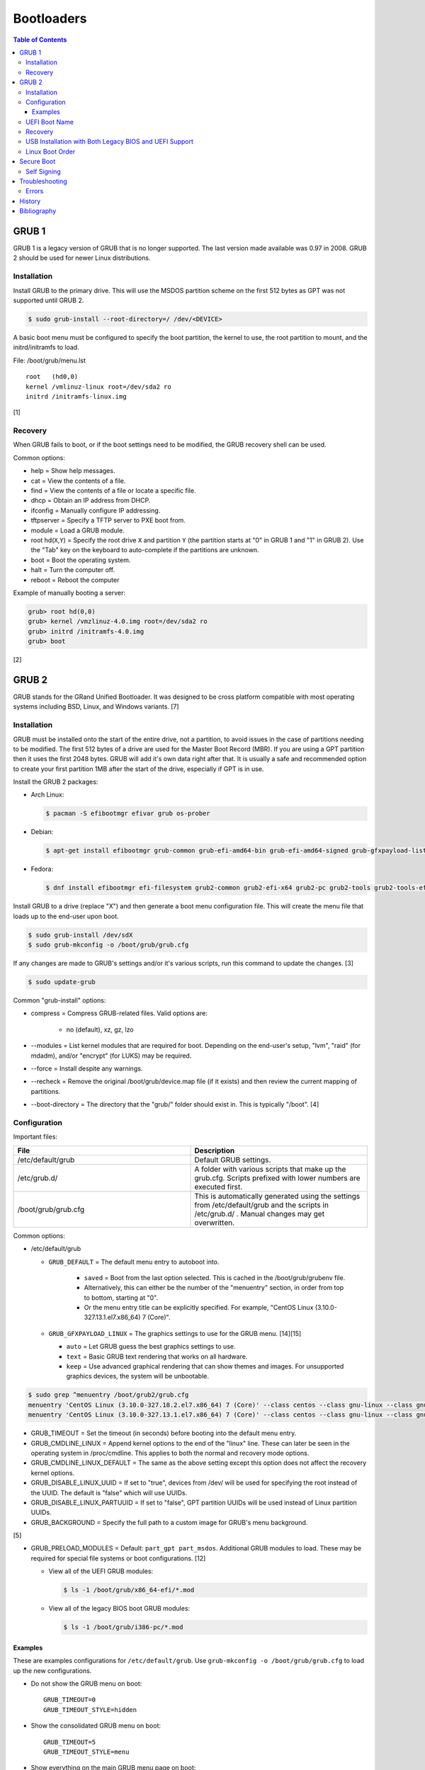 Bootloaders
===========

.. contents:: Table of Contents

GRUB 1
------

GRUB 1 is a legacy version of GRUB that is no longer supported. The last
version made available was 0.97 in 2008. GRUB 2 should be used for newer
Linux distributions.

Installation
~~~~~~~~~~~~

Install GRUB to the primary drive. This will use the MSDOS partition
scheme on the first 512 bytes as GPT was not supported until GRUB 2.

.. code-block:: sh

    $ sudo grub-install --root-directory=/ /dev/<DEVICE>

A basic boot menu must be configured to specify the boot partition, the
kernel to use, the root partition to mount, and the initrd/initramfs to
load.

File: /boot/grub/menu.lst

::

    root   (hd0,0)
    kernel /vmlinuz-linux root=/dev/sda2 ro
    initrd /initramfs-linux.img

[1]

Recovery
~~~~~~~~

When GRUB fails to boot, or if the boot settings need to be modified,
the GRUB recovery shell can be used.

Common options:

-  help = Show help messages.
-  cat = View the contents of a file.
-  find = View the contents of a file or locate a specific file.
-  dhcp = Obtain an IP address from DHCP.
-  ifconfig = Manually configure IP addressing.
-  tftpserver = Specify a TFTP server to PXE boot from.
-  module = Load a GRUB module.
-  root hd(\ ``X``,\ ``Y``) = Specify the root drive ``X`` and partition
   ``Y`` (the partition starts at "0" in GRUB 1 and "1" in GRUB 2). Use
   the "Tab" key on the keyboard to auto-complete if the partitions are
   unknown.
-  boot = Boot the operating system.
-  halt = Turn the computer off.
-  reboot = Reboot the computer

Example of manually booting a server:

.. code-block:: sh

    grub> root hd(0,0)
    grub> kernel /vmzlinuz-4.0.img root=/dev/sda2 ro
    grub> initrd /initramfs-4.0.img
    grub> boot

[2]

GRUB 2
------

GRUB stands for the GRand Unified Bootloader. It was designed to be
cross platform compatible with most operating systems including BSD,
Linux, and Windows variants. [7]

Installation
~~~~~~~~~~~~

GRUB must be installed onto the start of the entire drive, not a
partition, to avoid issues in the case of partitions needing to be
modified. The first 512 bytes of a drive are used for the Master Boot
Record (MBR). If you are using a GPT partition then it uses the first
2048 bytes. GRUB will add it's own data right after that. It is usually
a safe and recommended option to create your first partition 1MB after
the start of the drive, especially if GPT is in use.

Install the GRUB 2 packages:

-  Arch Linux:

   .. code-block:: sh

      $ pacman -S efibootmgr efivar grub os-prober

-  Debian:

   .. code-block:: sh

      $ apt-get install efibootmgr grub-common grub-efi-amd64-bin grub-efi-amd64-signed grub-gfxpayload-lists grub-pc grub-pc-bin libefiboot1 libefivar1 os-prober shim shim-signed

-  Fedora:

   .. code-block:: sh

      $ dnf install efibootmgr efi-filesystem grub2-common grub2-efi-x64 grub2-pc grub2-tools grub2-tools-efi grub2-tools-extra grub2-tools-minimal grubby os-prober shim-x64

Install GRUB to a drive (replace "X") and then generate a boot menu
configuration file. This will create the menu file that loads up to the
end-user upon boot.

.. code-block:: sh

    $ sudo grub-install /dev/sdX
    $ sudo grub-mkconfig -o /boot/grub/grub.cfg

If any changes are made to GRUB's settings and/or it's various scripts,
run this command to update the changes. [3]

.. code-block:: sh

    $ sudo update-grub

Common "grub-install" options:

-  compress = Compress GRUB-related files. Valid options are:

    -  no (default), xz, gz, lzo

-  --modules = List kernel modules that are required for boot. Depending on the end-user's setup, "lvm", "raid" (for mdadm), and/or "encrypt" (for LUKS) may be required.
-  --force = Install despite any warnings.
-  --recheck = Remove the original /boot/grub/device.map file (if it exists) and then review the current mapping of partitions.
-  --boot-directory = The directory that the "grub/" folder should exist in. This is typically "/boot". [4]

Configuration
~~~~~~~~~~~~~

Important files:

.. csv-table::
   :header: File, Description
   :widths: 20, 20

   "/etc/default/grub", "Default GRUB settings."
   "/etc/grub.d/", "A folder with various scripts that make up the grub.cfg. Scripts prefixed with lower numbers are executed first."
   "/boot/grub/grub.cfg", "This is automatically generated using the settings from /etc/default/grub and the scripts in /etc/grub.d/ . Manual changes may get overwritten."

Common options:

-  /etc/default/grub

   -  ``GRUB_DEFAULT`` = The default menu entry to autoboot into.

       -  ``saved`` = Boot from the last option selected. This is cached in the /boot/grub/grubenv file.
       -  Alternatively, this can either be the number of the "menuentry" section, in order from top to bottom, starting at "0".
       -  Or the menu entry title can be explicitly specified. For example, "CentOS Linux (3.10.0-327.13.1.el7.x86\_64) 7 (Core)".

   -  ``GRUB_GFXPAYLOAD_LINUX`` = The graphics settings to use for the GRUB menu. [14][15]

      -  ``auto`` = Let GRUB guess the best graphics settings to use.
      -  ``text`` = Basic GRUB text rendering that works on all hardware.
      -  ``keep`` = Use advanced graphical rendering that can show themes and images. For unsupported graphics devices, the system will be unbootable.

.. code-block:: sh

    $ sudo grep ^menuentry /boot/grub2/grub.cfg
    menuentry 'CentOS Linux (3.10.0-327.18.2.el7.x86_64) 7 (Core)' --class centos --class gnu-linux --class gnu --class os --unrestricted $menuentry_id_option 'gnulinux-3.10.0-327.18.2.el7.x86_64-advanced-d2e5b723-0055-4157-9197-e7d715937e8b' {
    menuentry 'CentOS Linux (3.10.0-327.13.1.el7.x86_64) 7 (Core)' --class centos --class gnu-linux --class gnu --class os --unrestricted $menuentry_id_option 'gnulinux-3.10.0-327.13.1.el7.x86_64-advanced-d2e5b723-0055-4157-9197-e7d715937e8b' {

-  GRUB\_TIMEOUT = Set the timeout (in seconds) before booting into the default menu entry.
-  GRUB\_CMDLINE\_LINUX = Append kernel options to the end of the "linux" line. These can later be seen in the operating system in /proc/cmdline. This applies to both the normal and recovery mode
   options.
-  GRUB\_CMDLINE\_LINUX\_DEFAULT = The same as the above setting except this option does not affect the recovery kernel options.
-  GRUB\_DISABLE\_LINUX\_UUID = If set to "true", devices from /dev/ will be used for specifying the root instead of the UUID. The default is "false" which will use UUIDs.
-  GRUB\_DISABLE\_LINUX\_PARTUUID = If set to "false", GPT partition UUIDs will be used instead of Linux partition UUIDs.
-  GRUB\_BACKGROUND = Specify the full path to a custom image for GRUB's menu background.

[5]

-  GRUB\_PRELOAD\_MODULES = Default: ``part_gpt part_msdos``. Additional GRUB modules to load. These may be required for special file systems or boot configurations. [12]

   -  View all of the UEFI GRUB modules:

      .. code-block:: sh

         $ ls -1 /boot/grub/x86_64-efi/*.mod

   -  View all of the legacy BIOS boot GRUB modules:

      .. code-block:: sh

         $ ls -1 /boot/grub/i386-pc/*.mod

Examples
^^^^^^^^

These are examples configurations for ``/etc/default/grub``. Use ``grub-mkconfig -o /boot/grub/grub.cfg`` to load up the new configurations.

-  Do not show the GRUB menu on boot:

   ::

      GRUB_TIMEOUT=0
      GRUB_TIMEOUT_STYLE=hidden

-  Show the consolidated GRUB menu on boot:

   ::

      GRUB_TIMEOUT=5
      GRUB_TIMEOUT_STYLE=menu

-  Show everything on the main GRUB menu page on boot:

   ::

      GRUB_TIMEOUT=5
      GRUB_TIMEOUT_STYLE=menu
      GRUB_DISABLE_SUBMENU=y

-  Save the selected boot kernel as the default for the next boot:

   ::

      GRUB_DEFAULT=saved
      GRUB_SAVEDEFAULT=true

[10]

-  Support for booting off of any file systems:

   ::

      GRUB_PRELOAD_MODULES="part_gpt part_msdos affs afs bfs btrfs cbfs ext2 fat fshelp geli hfs hfspluscomp hfsplus http iso9660 luks macbless memdisk minix nilfs2 ntfscomp ntfs pxe reiserfs scsi sfs squash4 tftp usf1_be ufs1 ufs2 xfs zfscrypt zfsinfo zfs"

-  Support for booting more than one operating system:

   ::

      GRUB_PRELOAD_MODULES="part_gpt part_msdos multiboot2"

-  Support for compression (required by some file systems):

   ::

      GRUB_PRELOAD_MODULES="part_gpt part_msdos hfspluscomp lzopio ntfscomp zstd zxio"

[12]

UEFI Boot Name
~~~~~~~~~~~~~~

When using the UEFI boot menu provided by the BIOS of a motherboard, each operating system has its own name. It is possible to configure this name by using ``efibootmgr`` and then re-generating the GRUB configuration file.

-  Arch Linux:

   .. code-block:: sh

      $ sudo efibootmgr --create --disk /dev/<DEVICE> --part <EFI_PARTITION_NUMBER> --label "Arch Linux Custom Boot Name" --loader /EFI/BOOT/BOOTX64.efi
      $ sudo grub-mkconfig -o /boot/grub/grub.cfg

-  Fedora:

   .. code-block:: sh

      $ sudo efibootmgr --create --disk /dev/<DEVICE> --part <EFI_PARTITION_NUMBER> --label "Fedora Custom Boot Name" --loader \\EFI\\fedora\\shimx64.efi
      $ sudo grub2-mkconfig -o /boot/grub2/grub.cfg

Recovery
~~~~~~~~

In cases where GRUB fails (because it was installed incorrectly), the
end-user is automatically switched into GRUB's rescue shell.

Common options:

-  insmod = Load kernel modules.
-  ls = List partitions and file systems within them.
-  cat = View file contents.
-  set = Set a boot option.
-  unset = Remove a boot option.
-  boot = Attempt to boot again.
-  halt = Shutdown the computer.
-  reboot = Restart the computer.

The rescue prompt will look similar to this.

.. code-block:: sh

    grub rescue>

Example of using these commands to do a custom rescue boot.

.. code-block:: sh

    grub rescue> ls
    (hd0) (hd0,msdos1)
    grub rescue> ls (hd0,1)/boot/
    grub/
    vmlinuz
    initramfs-linux.img
    grub rescue> set root=(hd0,1)
    grub rescue> linux /boot/vmlinuz root=/dev/sda1
    grub rescue> initrd /boot/initramfs-linux.img
    grub rescue> boot

Alternatively, you can switch back to the graphical GRUB menu and make
changes there.

.. code-block:: sh

    grub rescue> insmod normal
    grub rescue> normal

For recovering from a corrupt GRUB installation, fully change root into
the environment from a live CD, USB, or PXE network boot. Then you can
modify configuration files and re-install GRUB using the same commands
used during the installation.

In this example, /dev/sda2 is the root partition and /dev/sda1 is the
boot partition. [6]

.. code-block:: sh

    $ sudo mount /dev/sda2 /mnt
    $ sudo mount /dev/sda1 /mnt/boot
    $ sudo mount --bind /dev /mnt/dev
    $ sudo mount -t proc proc /mnt/proc
    $ sudo mount --bind /run /mnt/run
    $ sudo mount -t sysfs sys /mnt/sys
    $ chroot /mnt
    $ /bin/bash
    $ export PATH="$PATH:/sbin:/bin"

If you need to recover GRUB from a chroot that is based on a LVM on the
host node, make sure that LVM tools are installed on the guest. This way
it can properly see the logical volume as a block device.

Debian:

.. code-block:: sh

    $ sudo apt-get install lvm2

Fedora:

.. code-block:: sh

    $ sudo yum install lvm2

USB Installation with Both Legacy BIOS and UEFI Support
~~~~~~~~~~~~~~~~~~~~~~~~~~~~~~~~~~~~~~~~~~~~~~~~~~~~~~~

Linux can be installed onto a portable storage device that can boot on both legacy BIOS computers and newer UEFI computers. UEFI requires a GPT partition table which means a legacy MBR partition scheme will not work.

-  GPT partitions:

   1.  BIOS GRUB boot partition. This extra space provides more room to store a small ``core.img`` file. That file contains GRUB boot and partition table data. This partition is only needed when using a smaller GPT partition table. MBR allocates additional space in the boot sector. [26]

      -  Size: 1 MiB.
      -  File system: none.
      -  Partition flag: ``bios_grub``.
      -  Mount point: none.

   2.  EFI partition. This stores the UEFI firmware.

      -  Size: >= 200 MiB.
      -  File system: FAT32.
      -  Partition flags: ``boot`` and ``esp``.
      -  Mount point: ``/boot/efi/``.

   3.  Linux boot partition. This stores the Linux kernel and boot configuration files (optional).

      -  Size: 1 GiB.
      -  File system: ext4.
      -  Partition flags: none.
      -  Mount point: ``/boot/``.

-  GRUB requirements:

   -  Configure GRUB to use GPT partition UUIDs instead of Linux partition UUIDs. GPT partition UUIDs will not change between different UEFI motherboards. [21][22]
   -  Install GRUB to the UEFI partition mount. Use the ``--removable`` option to set a default UEFI firmware at ``/boot/efi/EFI/BOOT/BOOTX64.efi``. This assumes that only one operating system will be installed on the storage device. [9] Also use the ``--no-nvram`` option to avoid modifying UEFI variables on the local motherboard. [20]
   -  Install GRUB to the block device (not a partition) that will be used for legacy BIOS boot.
   -  Regenerate the GRUB configuration file.

-  Firmware requirements:

   -  Install all available ``linux-firmware`` related packages.

      -  Arch Linux:

         .. code-block:: sh

            $ sudo pacman -S \
                linux-firmware \
                linux-firmware-bnx2x \
                linux-firmware-liquidio \
                linux-firmware-marvell \
                linux-firmware-mellanox \
                linux-firmware-nfp \
                linux-firmware-qcom \
                linux-firmware-qlogic \
                linux-firmware-whence \
                alsa-firmware \
                sof-firmware
            $ yay -S \
                mkinitcpio-firmware \
                linux-firmware-asus \
                linux-firmware-valve

      -  Debian (requires the non-free-firmware repository to be enabled):

         .. code-block:: sh

            $ sudo apt-get install \
                alsa-firmware-loaders \
                bladerf-firmware-fx3 \
                dahdi-firmware-nonfree \
                firmware-amd-graphics \
                firmware-ath9k-htc \
                firmware-atheros \
                firmware-b43-installer \
                firmware-bnx2 \
                firmware-bnx2x \
                firmware-brcm80211 \
                firmware-cavium \
                firmware-intel-sound \
                firmware-ipw2x00 \
                firmware-ivtv \
                firmware-iwlwifi \
                firmware-libertas \
                firmware-linux \
                firmware-linux-free \
                firmware-linux-nonfree \
                firmware-misc-nonfree \
                firmware-myricom \
                firmware-netronome \
                firmware-netxen \
                firmware-qcom-media \
                firmware-qcom-soc \
                firmware-qlogic \
                firmware-realtek \
                firmware-samsung \
                firmware-siano \
                firmware-sof-signed \
                firmware-ti-connectivity \
                firmware-tomu \
                firmware-zd1211 \
                sigrok-firmware-fx2lafw

      -  Fedora:

         .. code-block:: sh

            $ sudo dnf install \
                alsa-firmware \
                alsa-sof-firmware \
                alsa-sof-firmware-debug \
                amd-gpu-firmware \
                arm-trusted-firmware-armv8 \
                atheros-firmware \
                atmel-firmware \
                brcmfmac-firmware \
                cirrus-audio-firmware \
                crystalhd-firmware \
                dvb-firmware \
                hackrf-firmware \
                intel-audio-firmware \
                intel-gpu-firmware \
                intel-vsc-firmware \
                iscan-firmware \
                ivtv-firmware \
                iwlegacy-firmware \
                iwlwifi-dvm-firmware \
                iwlwifi-mvm-firmware \
                libertas-firmware \
                linux-firmware \
                linux-firmware-vendor \
                linux-firmware-whence \
                liquidio-firmware \
                midisport-firmware \
                mlxsw_spectrum-firmware \
                mrvlprestera-firmware \
                mt7xxx-firmware \
                netronome-firmware \
                nvidia-gpu-firmware \
                nxpwireless-firmware \
                qcom-firmware \
                qed-firmware \
                realtek-firmware \
                sigrok-firmware-filesystem \
                sigrok-firmware-fx2lafw \
                sigrok-firmware-nonfree \
                tiwilink-firmware \
                uhd-firmware \
                zd1211-firmware

-  initramfs requirements to load all kernel modules:

   -  Arch Linux = Remove "autodetect" from the ``HOOKS=()`` section in ``/etc/mkinitcpio.conf``. Then run ``sudo mkinitcpio -P``. [18]
   -  Debian = Set ``MODULES=most`` in ``/etc/initramfs-tools/initramfs.conf``.
   -  Fedora = Install ``dracut-config-generic``. Then run ``sudo dracut --regenerate-all --force``. [19]

-  Processor microcode updates for better supporting CPUs:

   -  Arch Linux = Install ``amd-ucode intel-ucode``.
   -  Debian = Install ``amd64-microcode intel-microcode``.
   -  Fedora = Install ``amd-ucode-firmware microcode_ctl``.

Example partition layout:

::

   Number  Start   End 	Size	File system 	Name 	Flags
    1  	1049kB  2097kB  1049kB              	primary  bios_grub
    2  	2097kB  500MB   498MB   fat32       	primary  boot, esp
    3  	500MB   8500MB  8000MB  linux-swap(v1)  primary  swap
    4  	8500MB  128GB   120GB   btrfs       	primary

Arch Linux and Debian:

.. code-block:: sh

   # UEFI
   $ sudo crudini --ini-options=nospace --set /etc/default/grub "" GRUB_DISABLE_LINUX_UUID true
   $ sudo crudini --ini-options=nospace --set /etc/default/grub "" GRUB_DISABLE_LINUX_PARTUUID false
   $ sudo grub-install --target=x86_64-efi --efi-directory=/boot/efi --bootloader-id=<OPERATING_SYSTEM_NAME> --removable --no-nvram
   # BIOS
   $ sudo grub-install --target=i386-pc /dev/<DEVICE>
   $ sudo grub-mkconfig -o /boot/grub/grub.cfg

Fedora:

.. code-block:: sh

   # UEFI
   $ sudo crudini --ini-options=nospace --set /etc/default/grub "" GRUB_DISABLE_LINUX_UUID true
   $ sudo crudini --ini-options=nospace --set /etc/default/grub "" GRUB_DISABLE_LINUX_PARTUUID false
   $ sudo grub2-install --target=x86_64-efi --efi-directory=/boot/efi --bootloader-id=<OPERATING_SYSTEM_NAME> --removable --no-nvram
   # BIOS
   $ sudo grub2-install --target=i386-pc /dev/<DEVICE>
   $ sudo grub2-mkconfig -o /boot/grub2/grub.cfg

Most modern Linux installers will default to installing GRUB with UEFI support. After installation, ensure to run the necessary commands to setup legacy BIOS boot.

[8]

Linux Boot Order
~~~~~~~~~~~~~~~~

The default order of the Linux kernels is different for each Linux distribution. It is usually managed in the ``/etc/grub.d/10_linux`` file. The ``sort`` command can have different arguments given to it to customize this.

-  Arch Linux:

   .. code-block:: sh

      $ sudo sed -i s'/version_sort\ -r/sort/'g /etc/grub.d/10_linux
      $ sudo grub-mkconfig -o /boot/grub/grub.cfg

-  Debian has no easy ``sort`` function to change.

-  Fedora:

   .. code-block:: sh

      $ sudo sed -i s'/sort\ -Vr/sort/'g /etc/grub.d/10_linux
      $ sudo grub2-mkconfig -o /boot/grub2/grub.cfg

Secure Boot
-----------

Secure Boot is an optional feature of Unified Extensible Firmware Interface (UEFI). It is not compatible with legacy BIOS. Most modern computers have this enabled by default and use Microsoft keys to verify the signature of components used for boot. On some Linux distributions such as Debian and Fedora, at least the GRUB bootloader and the Linux kernel are signed. [23]

Self Signing
~~~~~~~~~~~~

It costs thousands of dollars and takes a long time to get into the Microsoft Hardware Partner program which provides a certificate for signing boot components. Instead, users can create and use a Machine Owner Key (MOK) for self signing. [23][24]

Install the ``mokutil``, ``openssl``, and ``sbsigntools`` packages on Arch Linux, Debian, or Fedora.

Generate the public (der) and private (priv) keys.

.. code-block:: sh

   $ sudo mkdir -p /var/lib/shim-signed/mok/
   $ cd /var/lib/shim-signed/mok/
   $ sudo openssl req -nodes -new -x509 -newkey rsa:2048 -keyout MOK.priv -outform DER -out MOK.der -days 36500 -subj "/CN=<NAME>/"

Create a copy of the public key in the PEM format. ``mokutil`` only works with the DER format and ``sbsign`` only works with the PEM format.

.. code-block:: sh

   $ sudo openssl x509 -inform der -in MOK.der -out MOK.pem

Verify that Secure Boot is enabled.

.. code-block:: sh

   $ sudo mokutil --sb-state
   SecureBoot enabled

Import the public key into UEFI. This requires setting a password. On some hardware, this can take longer than the default of 10 seconds so disable the timeout first. [25]

.. code-block:: sh

   $ sudo mokutil --timeout -1
   $ sudo mokutil --import /var/lib/shim-signed/mok/MOK.der
   input password:
   input password again:

Reboot and the system will automatically boot into the "Perform MOK management" tool. Enroll the key.

-  Enroll MOK > Continue > Yes > Password: (enter the password) > Reboot

Verify that the key was loaded by UEFI.

.. code-block:: sh

   $ sudo mokutil --test-key /var/lib/shim-signed/mok/MOK.der
   /var/lib/shim-signed/mok/MOK.der is already enrolled

Sign the Linux kernel.

.. code-block:: sh

   $ export KERNEL_VERSION="$(uname -r)"
   $ sudo -E sbsign --key /var/lib/shim-signed/mok/MOK.priv --cert /var/lib/shim-signed/mok/MOK.pem "/boot/vmlinuz-${KERNEL_VERSION}" --output "/boot/vmlinuz-${KERNEL_VERSION}.signed"
   $ sudo -E mv "/boot/vmlinuz-${KERNEL_VERSION}" "/boot/vmlinuz-${KERNEL_VERSION}.unsigned"
   $ sudo -E mv "/boot/vmlinuz-${KERNEL_VERSION}.signed" "/boot/vmlinuz-${KERNEL_VERSION}"

If using third-party drivers such as ``nvidia.ko`` or ``vboxdrv.ko``, those need to also be signed. These are normally located in one of these locations:

-  ``/usr/lib/modules/${KERNEL_VERSION}/misc/``
-  ``/usr/lib/modules/${KERNEL_VERSION}/updates/``

If any third-party drivers were signed, the initramfs needs to be re-generated.

-  Arch Linux:

   .. code-block:: sh

      $ sudo mkinitcpio -P

-  Debian:

   .. code-block:: sh

      $ sudo update-initramfs -k all -u

-  Fedora:

   .. code-block:: sh

      $ sudo dracut --regenerate-all --force

Reboot and verify that the signed kernel boots. If not, it will display this message.

::

   error: ../../grub-core/kern/efi/sb.c:182:bad shim signature.
   error: ../../grub-core/loader/i386/efi/linux.c:258:you need to load the kernel first.

Troubleshooting
---------------

Errors
~~~~~~

Error after selecting a boot entry in the GRUB menu:

::

   ERROR: device 'UUID=9d4e74d8-8046-4f12-9ac9-624b8f306343' not found. Skipping fsck.
   mount: /new_root: can't find UUID=9d4e74d8-8046-4f12-9ac9-624b8f306343.
   You are now being dropped into an emergency shell.

Solutions:

1.  Boot from the fallback initramfs instead. This uses a full kernel and extra dependencies compared to the minimal default initramfs.
2.  Ensure that the initramfs has all of the Linux kernel modules that are required for storage devices. Normally this is a missing hardware RAID driver.
3.  Ensure that the UUID for the root device is correct. If not, update ``/etc/fstab`` and then rebuild the ``grub.cfg`` configuration.
4.  On Arch Linux, ensure both the "block" and "keyboard" hooks are loaded before the "autodetect" hook in the initramfs. [11]

   ::

      $ sudo vim /etc/mkinitcpio.conf
      HOOKS=(base udev keyboard block autodetect modconf resume filesystems fsck)
      $ sudo mkinitpcio -p linux

----

Error from GRUB during boot:

::

   error: sparse file not allowed

Solutions:

This means that GRUB was unable to save information such as which kernel was used to boot into and should be the default next time.

1.  Configure GRUB to not automatically save the last boot option.

   .. code-block:: sh

      $ sudo vim /etc/default/grub
      GRUB_DEFAULT=0
      GRUB_SAVEDEFAULT=false
      $ sudo grub-mkconfig -o /boot/grub/grub.cfg

2.  Add support for the correct file system (including compression, if necessary). Refer to the `GRUB 2 - Configuration <#configuration>`_ section for a list of valid GRUB modules.

   -  Syntax:

      .. code-block:: sh

         $ sudo vim /etc/default/grub
         GRUB_PRELOAD_MODULES="part_gpt part_msdos <FILE_SYSTEM_MODULE> <COMPRESSION_MODULE>"
         $ sudo grub-mkconfig -o /boot/grub/grub.cfg

   -  Example:

      .. code-block:: sh

         $ sudo vim /etc/default/grub
         GRUB_PRELOAD_MODULES="part_gpt part_msdos btrfs zstd"
         $ sudo grub-mkconfig -o /boot/grub/grub.cfg

[13]

History
-------

-  `Latest <https://github.com/LukeShortCloud/rootpages/commits/main/src/administration/bootloaders.rst>`__
-  `< 2019.01.01 <https://github.com/LukeShortCloud/rootpages/commits/main/src/bootloaders.rst>`__
-  `< 2018.01.01 <https://github.com/LukeShortCloud/rootpages/commits/main/markdown/bootloaders.md>`__

Bibliography
------------

1. "GRUB Legacy." Arch Linux Wiki. January 11, 2017. Accessed February 8, 2017. https://wiki.archlinux.org/index.php/GRUB\_Legacy
2. "GNU GRUB Manual 0.97." GNU. Accessed February 8, 2017. https://www.gnu.org/software/grub/manual/legacy/grub.html
3. "GRUB." Arch Linux Wiki. May 27, 2016. https://wiki.archlinux.org/index.php/GRUB
4. "GRUB2-INSTALL MAN PAGE." Mankier. February 26, 2014. https://www.mankier.com/8/grub2-install
5. "GRUB2/Setup." Ubuntu Documentation. November 29, 2015. https://help.ubuntu.com/community/Grub2/Setup
6. "Grub2/Installing." Ubuntu Documentation. March 6, 2015. https://help.ubuntu.com/community/Grub2/Installing
7. "GNU GRUB Manual 2.00." GNU. Accessed June 27, 2016. https://www.gnu.org/software/grub/manual/grub.html
8. "Is a hybrid Linux USB-Stick for UEFI & legacy BIOS possible?" Super User. March 11, 2018. Accessed June 17, 2020. https://superuser.com/questions/801515/is-a-hybrid-linux-usb-stick-for-uefi-legacy-bios-possible
9. "GRUB/Tips and tricks." ArchWiki. April 17, 2021. Accessed May 31, 2021. https://wiki.archlinux.org/title/GRUB/Tips_and_tricks
10. "Simple configuration handling." GNU GRUB Manual 2.06. Accessed February 5, 2022. https://www.gnu.org/software/grub/manual/grub/html_node/Simple-configuration.html
11. "Install Arch Linux on a removable medium." ArchWiki. July 12, 2021. Accessed July 17, 2021. https://wiki.archlinux.org/title/Install_Arch_Linux_on_a_removable_medium
12. "Understanding the Various Grub Modules." Linux.org. March 2, 2015. Accessed February 5, 2022. https://www.linux.org/threads/understanding-the-various-grub-modules.11142/
13. "GRUB error: sparse file not allowed." Support - Manjaro Linux. September 6, 2020. Accessed February 2022. https://forum.manjaro.org/t/grub-error-sparse-file-not-allowed/20267/6
14. "15.1.13 gfxpayload." GNU GRUB Manual 2.06. Accessed February 16, 2023. https://www.gnu.org/software/grub/manual/grub/html_node/gfxpayload.html
15. "GRUB gfxpayload blacklist." Launchpad Ubuntu. Accessed February 16, 2023. https://launchpad.net/ubuntu/xenial/+package/grub-gfxpayload-lists
16. "Use Linux efibootmgr Command to Manage UEFI Boot Menu." LinuxBabe. November 13, 2022. Accessed October 4, 2023. https://www.linuxbabe.com/command-line/how-to-use-linux-efibootmgr-examples
17. "Kickstart overcoming UEFi or converting from MBR." Light At The End Of The Tunnel. May 10, 2021. Accessed October 4, 2023. https://pkje.net/meander/2016/09/01/kickstart-overcoming-uefi-or-converting-from-mbr/
18. "mkinitcpio." Arch Wiki. February 16, 2024. Accessed February 21, 2024. https://wiki.archlinux.org/title/Mkinitcpio
19. "CentOS 7 - Updates for x86_64: system environment/base: dracut-config-generic." Linux @ CERN. June 18, 2020. Accessed February 21, 2024. https://linuxsoft.cern.ch/cern/centos/7/updates/x86_64/repoview/dracut-config-generic.html
20. "What does "--no-nvram" do while installing grub?" Ask Ubuntu. October 7, 2019. Accessed March 28, 2024. https://askubuntu.com/questions/1170347/what-does-no-nvram-do-while-installing-grub
21. "Arch Linux installed on a portable SSD doesn't boot on my other machine." Reddit r/archlinux. January 5, 2024. Accessed March 28, 2024. https://www.reddit.com/r/archlinux/comments/18z64sh/arch_linux_installed_on_a_portable_ssd_doesnt/
22. "Why do I need GRUB_DISABLE_LINUX_UUID=true." Unix & Linux Stack Exchange. March 26, 2023. Accessed March 28, 2024. https://unix.stackexchange.com/questions/127658/why-do-i-need-grub-disable-linux-uuid-true
23. "SecureBoot." Debian Wiki. January 21, 2024. Accessed April 21, 2024. https://wiki.debian.org/SecureBoot
24. "Signing a Linux Kernel for Secure Boot." Ubuntu for Azure Developers. Accessed April 21, 2024. https://gloveboxes.github.io/Ubuntu-for-Azure-Developers/docs/signing-kernel-for-secure-boot.html
25. "How to change the 10 seconds timeout allotted to enter the "Shim UEFI key management" utility." Red Hat Customer Portal. September 14, 2023. Accessed April 21, 2024. https://access.redhat.com/solutions/6722091
26. "GRUB." ArchWiki. October 23, 2024. Accessed November 9, 2024. https://wiki.archlinux.org/title/GRUB
